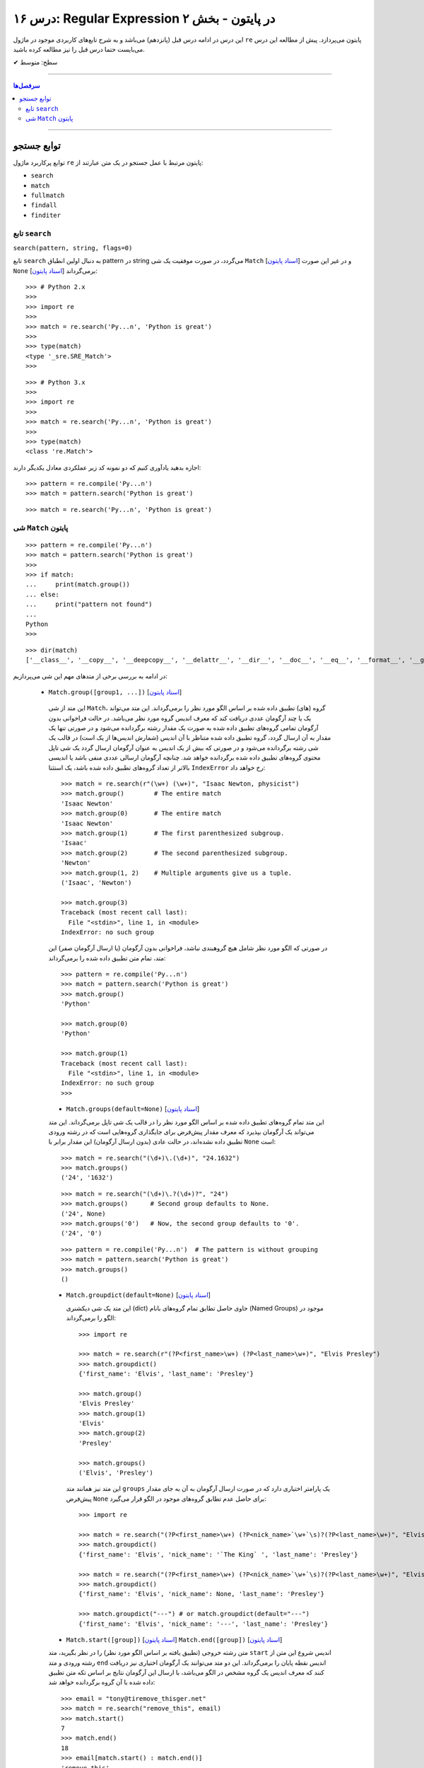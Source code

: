 .. role:: emoji-size

.. meta::
   :description: کتاب آموزش زبان برنامه نویسی پایتون به فارسی، آموزش ماژول re در پایتون، عبارات باقاعده در پایتون، Regular expression در پایتون، regex در پایتون
   :keywords:  آموزش, آموزش پایتون, آموزش برنامه نویسی, پایتون, تابع, کتابخانه, پایتون, re


درس ۱۶: Regular Expression در پایتون - بخش ۲
============================================================================

این درس در ادامه درس قبل (پانزدهم) می‌باشد و به شرح تابع‌های کاربردی موجود در ماژول ``re`` پایتون می‌پردازد. پیش از مطالعه این درس می‌بایست حتما درس قبل را نیز مطالعه کرده باشید.





:emoji-size:`✔` سطح: متوسط

----


.. contents:: سرفصل‌ها
    :depth: 2

----




توابع جستجو 
---------------------------------------

توابع پرکاربرد ماژول ``re`` پایتون مرتبط با عمل جستجو در یک متن عبارتند از: 

* ``search``
* ``match``  
* ``fullmatch``  
* ``findall``  
* ``finditer``  


تابع ``search``
~~~~~~~~~~~~~~~~~~~~~~


``search(pattern, string, flags=0)``

تابع ``search`` به دنبال اولین انطباق pattern در string می‌گردد، در صورت موفقیت یک شی ``Match`` [`اسناد پایتون <https://docs.python.org/3/library/re.html#match-objects>`__] و در غیر این صورت ``None`` برمی‌گرداند [`اسناد پایتون <https://docs.python.org/3/library/re.html#re.search>`__]::


    >>> # Python 2.x
    >>> 
    >>> import re
    >>> 
    >>> match = re.search('Py...n', 'Python is great')
    >>> 
    >>> type(match)
    <type '_sre.SRE_Match'>
    >>> 

::


    >>> # Python 3.x
    >>> 
    >>> import re
    >>> 
    >>> match = re.search('Py...n', 'Python is great')
    >>> 
    >>> type(match)
    <class 're.Match'>


اجازه بدهید یادآوری کنیم که دو نمونه کد زیر عملکردی معادل یکدیگر دارند::


    >>> pattern = re.compile('Py...n')
    >>> match = pattern.search('Python is great')

::

    >>> match = re.search('Py...n', 'Python is great')



شی ``Match`` پایتون
~~~~~~~~~~~~~~~~~~~~~~~~~~~~


::

    >>> pattern = re.compile('Py...n')
    >>> match = pattern.search('Python is great')
    >>> 
    >>> if match:
    ...     print(match.group())
    ... else:
    ...     print("pattern not found")
    ... 
    Python
    >>> 

::

    >>> dir(match)
    ['__class__', '__copy__', '__deepcopy__', '__delattr__', '__dir__', '__doc__', '__eq__', '__format__', '__ge__', '__getattribute__', '__getitem__', '__gt__', '__hash__', '__init__', '__init_subclass__', '__le__', '__lt__', '__ne__', '__new__', '__reduce__', '__reduce_ex__', '__repr__', '__setattr__', '__sizeof__', '__str__', '__subclasshook__', 'end', 'endpos', 'expand', 'group', 'groupdict', 'groups', 'lastgroup', 'lastindex', 'pos', 're', 'regs', 'span', 'start', 'string']

در ادامه به بررسی برخی از متدهای مهم این شی می‌پردازیم:
  

 * ``Match.group([group1, ...])`` [`اسناد پایتون <https://docs.python.org/3/library/re.html#re.Match.group>`__]

  این متد از شی ``Match``، گروه (های) تطبیق داده شده بر اساس الگو مورد نظر را برمی‌گرداند. این متد می‌تواند یک یا چند آرگومان عددی دریافت کند که معرف اندیس گروه مورد نظر می‌باشد. در حالت فراخوانی بدون آرگومان تمامی گروه‌های تطبیق داده شده به صورت یک مقدار رشته برگردانده می‌شود و در صورتی تنها یک مقدار به آن ارسال گردد، گروه تطبیق داده شده متناظر با آن اندیس (شمارش اندیس‌ها از یک است) در قالب یک شی رشته برگردانده می‌شود و در صورتی که بیش از یک اندیس به عنوان آرگومان ارسال گردد یک شی تاپل محتوی گروه‌های تطبیق داده شده برگردانده خواهد شد. چنانچه آرگومان ارسالی عددی منفی باشد یا اندیسی بالاتر از تعداد گروه‌های تطبیق داده شده باشد، یک استثنا ``IndexError`` رخ خواهد داد::

    >>> match = re.search(r"(\w+) (\w+)", "Isaac Newton, physicist") 
    >>> match.group()        # The entire match
    'Isaac Newton'
    >>> match.group(0)       # The entire match
    'Isaac Newton'
    >>> match.group(1)       # The first parenthesized subgroup.
    'Isaac'
    >>> match.group(2)       # The second parenthesized subgroup.
    'Newton'
    >>> match.group(1, 2)    # Multiple arguments give us a tuple.
    ('Isaac', 'Newton')

    >>> match.group(3)
    Traceback (most recent call last):
      File "<stdin>", line 1, in <module>
    IndexError: no such group
    
  در صورتی که الگو مورد نظر شامل هیچ گروهبندی نباشد، فراخوانی بدون آرگومان (یا ارسال آرگومان صفر) این متد، تمام متن تطبیق داده شده را برمی‌گرداند::
  
  
    >>> pattern = re.compile('Py...n')
    >>> match = pattern.search('Python is great')
    >>> match.group()
    'Python'
    
    >>> match.group(0)
    'Python'
    
    >>> match.group(1)
    Traceback (most recent call last):
      File "<stdin>", line 1, in <module>
    IndexError: no such group
    >>> 




  * ``Match.groups(default=None)`` [`اسناد پایتون <https://docs.python.org/3/library/re.html#re.Match.groups>`__]

  این متد تمام گروه‌های تطبیق داده شده بر اساس الگو مورد نظر را در قالب یک شی تاپل برمی‌گرداند. این متد می‌تواند یک آرگومان بپذیرد که معرف مقدار پیش‌فرض برای جایگذاری گروه‌هایی است که در رشته ورودی تطبیق داده نشده‌اند، در حالت عادی (بدون ارسال آرگومان) این مقدار برابر با ``None`` است::

    >>> match = re.search("(\d+)\.(\d+)", "24.1632")
    >>> match.groups()
    ('24', '1632')

  ::

       >>> match = re.search("(\d+)\.?(\d+)?", "24")
       >>> match.groups()      # Second group defaults to None.
       ('24', None)
       >>> match.groups('0')   # Now, the second group defaults to '0'.
       ('24', '0')
       
       
  ::
  
      >>> pattern = re.compile('Py...n')  # The pattern is without grouping
      >>> match = pattern.search('Python is great')
      >>> match.groups()
      ()


  * ``Match.groupdict(default=None)`` [`اسناد پایتون <https://docs.python.org/3/library/re.html#re.Match.groupdict>`__]

    این متد یک شی دیکشنری (dict) حاوی حاصل تطابق تمام گروه‌های بانام (Named Groups) موجود در الگو را برمی‌گرداند::


      >>> import re

      >>> match = re.search(r"(?P<first_name>\w+) (?P<last_name>\w+)", "Elvis Presley")
      >>> match.groupdict()
      {'first_name': 'Elvis', 'last_name': 'Presley'}

      >>> match.group()
      'Elvis Presley'
      >>> match.group(1)
      'Elvis'
      >>> match.group(2)
      'Presley'

      >>> match.groups()
      ('Elvis', 'Presley')

    این متد نیز همانند متد ``groups`` یک پارامتر اختیاری دارد که در صورت ارسال آرگومان به آن به جای مقدار پیش‌فرض ``None`` برای حاصل عدم تطابق گروه‌های موجود در الگو قرار می‌گیرد::

      >>> import re

      >>> match = re.search("(?P<first_name>\w+) (?P<nick_name>`\w+`\s)?(?P<last_name>\w+)", "Elvis `The King` Presley")
      >>> match.groupdict()
      {'first_name': 'Elvis', 'nick_name': '`The King` ', 'last_name': 'Presley'}

      >>> match = re.search("(?P<first_name>\w+) (?P<nick_name>`\w+`\s)?(?P<last_name>\w+)", "Elvis Presley")
      >>> match.groupdict()
      {'first_name': 'Elvis', 'nick_name': None, 'last_name': 'Presley'}

      >>> match.groupdict("---") # or match.groupdict(default="---")
      {'first_name': 'Elvis', 'nick_name': '---', 'last_name': 'Presley'}



  * ``Match.start([group])`` [`اسناد پایتون <https://docs.python.org/3/library/re.html#re.Match.start>`__]    ``Match.end([group])`` [`اسناد پایتون <https://docs.python.org/3/library/re.html#re.Match.end>`__]

  متن رشته خروجی (تطبیق یافته بر اساس الگو مورد نظر) را در نظر بگیرید، متد ``start`` اندیس شروع این متن از رشته ورودی و متد ``end``  اندیس نقطه پایان را برمی‌گرداند. این دو متد می‌توانند یک آرگومان اختیاری نیز دریافت کنند که معرف اندیس یک گروه مشخص در الگو می‌باشد، با ارسال این آرگومان نتایج بر اساس تکه متن تطبیق داده شده با آن گروه برگردانده خواهد شد::

    >>> email = "tony@tiremove_thisger.net"
    >>> match = re.search("remove_this", email)
    >>> match.start()
    7
    >>> match.end()
    18
    >>> email[match.start() : match.end()]
    'remove_this'
    >>> email[:match.start()] + email[match.end():]
    'tony@tiger.net'

  ::

       >>> match = re.search(r"(\d+)\.(\d+)", "24.1632")

       >>> match.start()
       0
       >>> match.end()
       7

       >>> match.start(1)
       0
       >>> match.end(1)
       2

       >>> match.start(2)
       3
       >>> match.end(2)
       7
       >>> 


  * ``Match.span([group])`` [`اسناد پایتون <https://docs.python.org/3/library/re.html#re.Match.span>`__]

  این متد یک شی تاپل دوتایی از خروجی دو متد ``start``  و ``end``  را بر می‌گرداند و همانند آنها نیز یک آرگومان اختیاری دارد - نمونه خروجی: ``(m.start(group), m.end(group))``::

    >>> match = re.search(r"(\d+)\.(\d+)", "24.1632")
    >>> match.span()
    (0, 7)
    >>> match.span(1)
    (0, 2)
    >>> match.span(2)
    (3, 7)
    >>> match.span(3)
    Traceback (most recent call last):
      File "<stdin>", line 1, in <module>
    IndexError: no such group

  * ``Match.re`` [`اسناد پایتون <https://docs.python.org/3/library/re.html#re.Match.re>`__]    ``Match.string`` [`اسناد پایتون <https://docs.python.org/3/library/re.html#re.Match.string>`__]

  این دو متغیر به ترتیب حاوی  شی RegEx الگو و متن مورد نظر جهت انجام عملیات تطابق خواهند بود::

    >>> email = "tony@tiremove_thisger.net"
    >>> match = re.search("remove_this", email)

    >>> match.re
    re.compile('remove_this')

    >>> match.string
    'tony@tiremove_thisger.net'

    >>> match.string[match.start() : match.end()]
    'remove_this'

  ::

       >>> match = re.search(r"(\d+)\.(\d+)", "24.1632")

       >>> match.re
       re.compile('(\\d+)\\.(\\d+)')

       >>> match.string
       '24.1632'






|

----

:emoji-size:`😊` امیدوارم مفید بوده باشه

`لطفا دیدگاه و سوال‌های مرتبط با این درس خود را در کدرز مطرح نمایید. <http://www.coderz.ir/python-tutorial-re-regex/>`_



